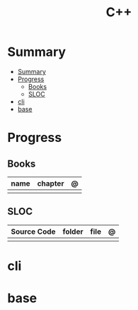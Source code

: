 #+title: C++

* Summary
:PROPERTIES:
:TOC:      :include all
:END:
:CONTENTS:
- [[#summary][Summary]]
- [[#progress][Progress]]
  - [[#books][Books]]
  - [[#sloc][SLOC]]
- [[#cli][cli]]
- [[#base][base]]
:END:
* Progress
** Books
| name | chapter | @ |
|------+---------+---|
|      |         |   |

** SLOC
| Source Code | folder | file | @ |
|-------------+--------+------+---|
|             |        |      |   |

* cli
* base
